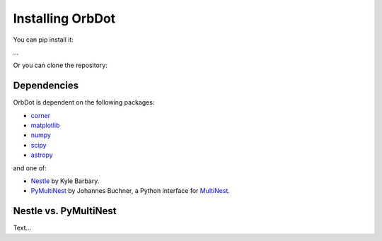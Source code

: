 .. _installation:

*****************
Installing OrbDot
*****************

You can pip install it:

...

Or you can clone the repository:


Dependencies
------------

OrbDot is dependent on the following packages:

- `corner <https://github.com/dfm/corner.py>`_
- `matplotlib <https://github.com/matplotlib/matplotlib>`_
- `numpy <https://github.com/numpy/numpy>`_
- `scipy <https://github.com/scipy/scipy>`_
- `astropy <https://github.com/astropy/astropy>`_

and one of:

- `Nestle <https://github.com/kbarbary/nestle>`_ by Kyle Barbary.
- `PyMultiNest <https://github.com/JohannesBuchner/PyMultiNest>`_ by Johannes Buchner, a Python interface
  for `MultiNest <https://github.com/JohannesBuchner/MultiNest>`_.


Nestle vs. PyMultiNest
----------------------

Text...